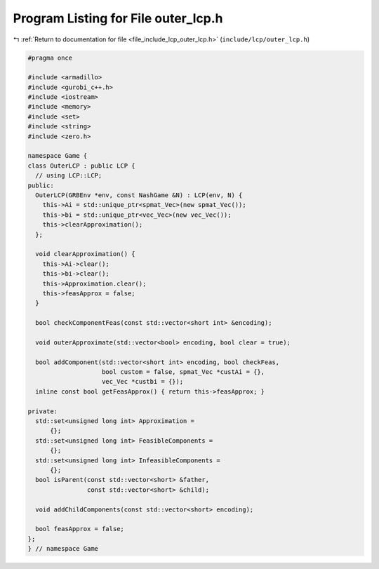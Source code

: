 
.. _program_listing_file_include_lcp_outer_lcp.h:

Program Listing for File outer_lcp.h
====================================

|exhale_lsh| :ref:`Return to documentation for file <file_include_lcp_outer_lcp.h>` (``include/lcp/outer_lcp.h``)

.. |exhale_lsh| unicode:: U+021B0 .. UPWARDS ARROW WITH TIP LEFTWARDS

.. code-block:: cpp

   #pragma once
   
   #include <armadillo>
   #include <gurobi_c++.h>
   #include <iostream>
   #include <memory>
   #include <set>
   #include <string>
   #include <zero.h>
   
   namespace Game {
   class OuterLCP : public LCP {
     // using LCP::LCP;
   public:
     OuterLCP(GRBEnv *env, const NashGame &N) : LCP(env, N) {
       this->Ai = std::unique_ptr<spmat_Vec>(new spmat_Vec());
       this->bi = std::unique_ptr<vec_Vec>(new vec_Vec());
       this->clearApproximation();
     };
   
     void clearApproximation() {
       this->Ai->clear();
       this->bi->clear();
       this->Approximation.clear();
       this->feasApprox = false;
     }
   
     bool checkComponentFeas(const std::vector<short int> &encoding);
   
     void outerApproximate(std::vector<bool> encoding, bool clear = true);
   
     bool addComponent(std::vector<short int> encoding, bool checkFeas,
                       bool custom = false, spmat_Vec *custAi = {},
                       vec_Vec *custbi = {});
     inline const bool getFeasApprox() { return this->feasApprox; }
   
   private:
     std::set<unsigned long int> Approximation =
         {}; 
     std::set<unsigned long int> FeasibleComponents =
         {}; 
     std::set<unsigned long int> InfeasibleComponents =
         {}; 
     bool isParent(const std::vector<short> &father,
                   const std::vector<short> &child);
   
     void addChildComponents(const std::vector<short> encoding);
   
     bool feasApprox = false;
   };
   } // namespace Game
